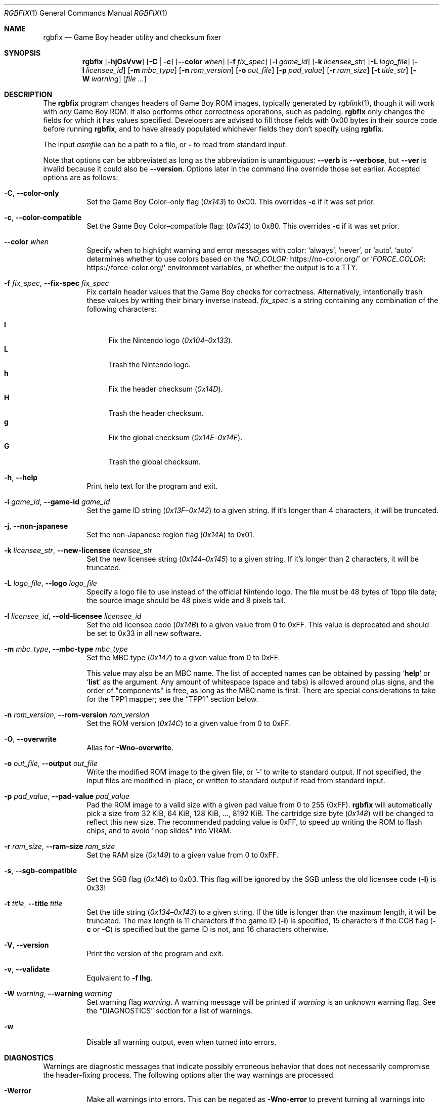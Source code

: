 .\" SPDX-License-Identifier: MIT
.\"
.Dd July 31, 2025
.Dt RGBFIX 1
.Os
.Sh NAME
.Nm rgbfix
.Nd Game Boy header utility and checksum fixer
.Sh SYNOPSIS
.Nm
.Op Fl hjOsVvw
.Op Fl C | c
.Op Fl \-color Ar when
.Op Fl f Ar fix_spec
.Op Fl i Ar game_id
.Op Fl k Ar licensee_str
.Op Fl L Ar logo_file
.Op Fl l Ar licensee_id
.Op Fl m Ar mbc_type
.Op Fl n Ar rom_version
.Op Fl o Ar out_file
.Op Fl p Ar pad_value
.Op Fl r Ar ram_size
.Op Fl t Ar title_str
.Op Fl W Ar warning
.Op Ar
.Sh DESCRIPTION
The
.Nm
program changes headers of Game Boy ROM images, typically generated by
.Xr rgblink 1 ,
though it will work with
.Em any
Game Boy ROM.
It also performs other correctness operations, such as padding.
.Nm
only changes the fields for which it has values specified.
Developers are advised to fill those fields with 0x00 bytes in their source code before running
.Nm ,
and to have already populated whichever fields they don't specify using
.Nm .
.Pp
The input
.Ar asmfile
can be a path to a file, or
.Cm \-
to read from standard input.
.Pp
Note that options can be abbreviated as long as the abbreviation is unambiguous:
.Fl \-verb
is
.Fl \-verbose ,
but
.Fl \-ver
is invalid because it could also be
.Fl \-version .
Options later in the command line override those set earlier.
Accepted options are as follows:
.Bl -tag -width Ds
.It Fl C , Fl \-color-only
Set the Game Boy Color\(enonly flag
.Pq Ad 0x143
to 0xC0.
This overrides
.Fl c
if it was set prior.
.It Fl c , Fl \-color-compatible
Set the Game Boy Color\(encompatible flag:
.Pq Ad 0x143
to 0x80.
This overrides
.Fl c
if it was set prior.
.It Fl \-color Ar when
Specify when to highlight warning and error messages with color:
.Ql always ,
.Ql never ,
or
.Ql auto .
.Ql auto
determines whether to use colors based on the
.Ql Lk https://no-color.org/ NO_COLOR
or
.Ql Lk https://force-color.org/ FORCE_COLOR
environment variables, or whether the output is to a TTY.
.It Fl f Ar fix_spec , Fl \-fix-spec Ar fix_spec
Fix certain header values that the Game Boy checks for correctness.
Alternatively, intentionally trash these values by writing their binary inverse instead.
.Ar fix_spec
is a string containing any combination of the following characters:
.Pp
.Bl -tag -compact -width xx
.It Cm l
Fix the Nintendo logo
.Pq Ad 0x104 Ns \(en Ns Ad 0x133 .
.It Cm L
Trash the Nintendo logo.
.It Cm h
Fix the header checksum
.Pq Ad 0x14D .
.It Cm H
Trash the header checksum.
.It Cm g
Fix the global checksum
.Pq Ad 0x14E Ns \(en Ns Ad 0x14F .
.It Cm G
Trash the global checksum.
.El
.It Fl h , Fl \-help
Print help text for the program and exit.
.It Fl i Ar game_id , Fl \-game-id Ar game_id
Set the game ID string
.Pq Ad 0x13F Ns \(en Ns Ad 0x142
to a given string.
If it's longer than 4 characters, it will be truncated.
.It Fl j , Fl \-non-japanese
Set the non-Japanese region flag
.Pq Ad 0x14A
to 0x01.
.It Fl k Ar licensee_str , Fl \-new-licensee Ar licensee_str
Set the new licensee string
.Pq Ad 0x144 Ns \(en Ns Ad 0x145
to a given string.
If it's longer than 2 characters, it will be truncated.
.It Fl L Ar logo_file , Fl \-logo Ar logo_file
Specify a logo file to use instead of the official Nintendo logo.
The file must be 48 bytes of 1bpp tile data; the source image should be 48 pixels wide and 8 pixels tall.
.It Fl l Ar licensee_id , Fl \-old-licensee Ar licensee_id
Set the old licensee code
.Pq Ad 0x14B
to a given value from 0 to 0xFF.
This value is deprecated and should be set to 0x33 in all new software.
.It Fl m Ar mbc_type , Fl \-mbc-type Ar mbc_type
Set the MBC type
.Pq Ad 0x147
to a given value from 0 to 0xFF.
.Pp
This value may also be an MBC name.
The list of accepted names can be obtained by passing
.Ql Cm help
or
.Ql Cm list
as the argument.
Any amount of whitespace (space and tabs) is allowed around plus signs, and the order of "components" is free, as long as the MBC name is first.
There are special considerations to take for the TPP1 mapper; see the
.Sx TPP1
section below.
.It Fl n Ar rom_version , Fl \-rom-version Ar rom_version
Set the ROM version
.Pq Ad 0x14C
to a given value from 0 to 0xFF.
.It Fl O , Fl \-overwrite
Alias for
.Fl Wno-overwrite .
.It Fl o Ar out_file , Fl \-output Ar out_file
Write the modified ROM image to the given file, or '-' to write to standard output.
If not specified, the input files are modified in-place, or written to standard output if read from standard input.
.It Fl p Ar pad_value , Fl \-pad-value Ar pad_value
Pad the ROM image to a valid size with a given pad value from 0 to 255 (0xFF).
.Nm
will automatically pick a size from 32 KiB, 64 KiB, 128 KiB, ..., 8192 KiB.
The cartridge size byte
.Pq Ad 0x148
will be changed to reflect this new size.
The recommended padding value is 0xFF, to speed up writing the ROM to flash chips, and to avoid "nop slides" into VRAM.
.It Fl r Ar ram_size , Fl \-ram-size Ar ram_size
Set the RAM size
.Pq Ad 0x149
to a given value from 0 to 0xFF.
.It Fl s , Fl \-sgb-compatible
Set the SGB flag
.Pq Ad 0x146
to 0x03.
This flag will be ignored by the SGB unless the old licensee code
.Pq Fl l
is 0x33!
.It Fl t Ar title , Fl \-title Ar title
Set the title string
.Pq Ad 0x134 Ns \(en Ns Ad 0x143
to a given string.
If the title is longer than the maximum length, it will be truncated.
The max length is 11 characters if the game ID
.Pq Fl i
is specified, 15 characters if the CGB flag
.Fl ( c
or
.Fl C )
is specified but the game ID is not, and 16 characters otherwise.
.It Fl V , Fl \-version
Print the version of the program and exit.
.It Fl v , Fl \-validate
Equivalent to
.Fl f Cm lhg .
.It Fl W Ar warning , Fl \-warning Ar warning
Set warning flag
.Ar warning .
A warning message will be printed if
.Ar warning
is an unknown warning flag.
See the
.Sx DIAGNOSTICS
section for a list of warnings.
.It Fl w
Disable all warning output, even when turned into errors.
.El
.Sh DIAGNOSTICS
Warnings are diagnostic messages that indicate possibly erroneous behavior that does not necessarily compromise the header-fixing process.
The following options alter the way warnings are processed.
.Bl -tag -width Ds
.It Fl Werror
Make all warnings into errors.
This can be negated as
.Fl Wno-error
to prevent turning all warnings into errors.
.It Fl Werror=
Make the specified warning or meta warning into an error.
A warning's name is appended
.Pq example: Fl Werror=overwrite ,
and this warning is implicitly enabled and turned into an error.
This can be negated as
.Fl Wno-error=
to prevent turning a specified warning into an error, even if
.Fl Werror
is in effect.
.El
.Pp
The following warnings are
.Dq meta
warnings, that enable a collection of other warnings.
If a specific warning is toggled via a meta flag and a specific one, the more specific one takes priority.
The position on the command-line acts as a tie breaker, the last one taking effect.
.Bl -tag -width Ds
.It Fl Wall
This enables warnings that are likely to indicate an error or undesired behavior, and that can easily be fixed.
.It Fl Weverything
Enables literally every warning.
.El
.Pp
The following warnings are actual warning flags; with each description, the corresponding warning flag is included.
Note that each of these flag also has a negation (for example,
.Fl Wtruncation
enables the warning that
.Fl Wno-truncation
disables; and
.Fl Wall
enables every warning that
.Fl Wno-all
disables).
Only the non-default flag is listed here.
Ignoring the
.Dq no-
prefix, entries are listed alphabetically.
.Bl -tag -width Ds
.It Fl Wno-mbc
Warn when there are inconsistencies with or caveats about the specified MBC type.
.It Fl Wno-overwrite
Warn when overwriting different non-zero bytes in the header.
.It Fl Wno-sgb
Warn when the SGB flag
.Pq Fl s
conflicts with the old licensee code
.Pq Fl l .
.It Fl Wno-truncation
Warn when truncating values to fit the available space.
.El
.Sh EXAMPLES
Most values in the ROM header do not matter to the actual console, and most are seldom useful anyway.
The bare minimum requirements for a workable program are the header checksum, the Nintendo logo, and (if needed) the CGB/SGB flags.
It is a good idea to pad the image to a valid size as well
.Pq Do valid Dc meaning a power of 2, times 32 KiB .
.Pp
The following will make a plain, non-color Game Boy game without checking for
a valid size:
.Pp
.D1 $ rgbfix -v foo.gb
.Pp
The following will make a SGB-enabled, color-enabled game with a title of
.Dq foobar ,
and pad it to a valid size.
.Pq The Game Boy itself does not use the title, but some emulators or ROM managers do.
.Pp
.D1 $ rgbfix -vcs -l 0x33 -p 255 -t foobar baz.gb
.Pp
The following will duplicate the header of the game
.Dq Survival Kids ,
sans global checksum:
.Pp
.D1 $ rgbfix -cjsv -k A4 -l 0x33 -m 0x1B -p 0xFF -r 3 -t SURVIVALKIDAVKE \
SurvivalKids.gbc
.Sh TPP1
TPP1 is a homebrew mapper designed as a functional superset of the common traditional MBCs, allowing larger ROM and RAM sizes combined with other hardware features.
Its specification, as well as more resources, can be found online at
.Lk https://github.com/aaaaaa123456789/tpp1 .
.Ss MBC name
The MBC name for TPP1 is more complex than standard mappers.
It must be followed with the revision number, of the form
.Ql major.minor ,
where both
.Ql major
and
.Ql minor
are decimal, 8-bit integers.
There may be any amount of spaces or underscores between
.Ql TPP1
and the revision number.
.Nm
only supports 1.x revisions, and will reject everything else.
.Pp
Like other mappers, the name may be followed with a list of optional,
.Ql + Ns
-separated features; however,
.Ql RAM
should not be specified, as the TPP1 mapper implicitly requests RAM if a non-zero RAM size is specified.
Therefore,
.Nm
will ignore the
.Ql RAM
feature on a TPP1 mapper.
.Ss Special considerations
TPP1 overwrites the byte at
.Ad 0x14A ,
usually indicating the region destination
.Pq see Fl j ,
with one of its three identification bytes.
Therefore,
.Nm
will warn about and ignore
.Fl j
if used in combination with TPP1.
.Sh BUGS
Please report bugs or mistakes in this documentation on
.Lk https://github.com/gbdev/rgbds/issues GitHub .
.Sh SEE ALSO
.Xr rgbasm 1 ,
.Xr rgblink 1 ,
.Xr rgbgfx 1 ,
.Xr gbz80 7 ,
.Xr rgbds 7
.Sh HISTORY
.Nm
was originally written by
.An Carsten S\(/orensen
as a standalone program called GBFix, which was then packaged in ASMotor, and was later repackaged in RGBDS by
.An Justin Lloyd .
It is now maintained by a number of contributors at
.Lk https://github.com/gbdev/rgbds .
